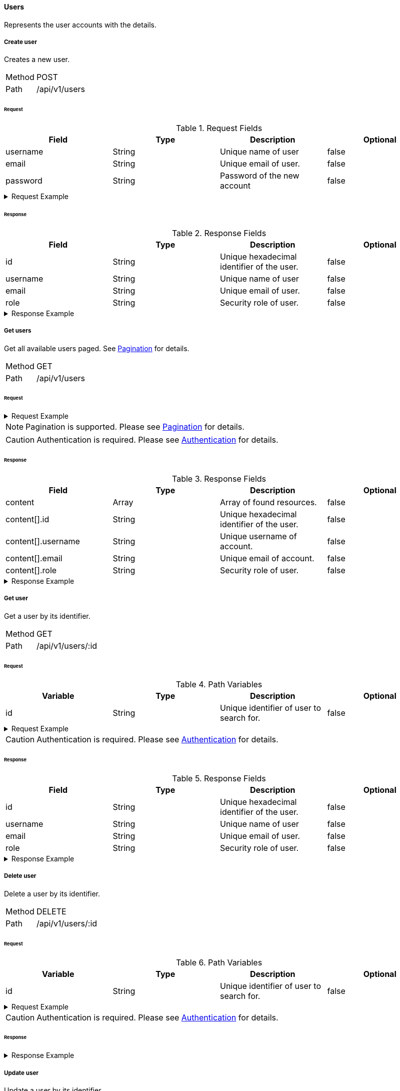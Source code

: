==== Users
Represents the user accounts with the details.

===== Create user
Creates a new user.

[horizontal]
Method:: POST
Path:: /api/v1/users

====== Request

.Request Fields
[cols="1,1,1] 
|===
|Field |Type |Description |Optional

|username
|String
|Unique name of user
|false

|email
|String
|Unique email of user.
|false

|password
|String
|Password of the new account
|false
|===

.Request Example
[%collapsible]
====
[source,http,options="nowrap"]
----
POST /api/v1/users HTTP/1.1
Content-Type: application/json
Accept: application/json
Content-Length: 74

{
  "username": "timi",
  "email": "timi@gmail.com",
  "password": "Abc123"
}
----
====

====== Response

.Response Fields
[cols="1,1,1,1] 
|===
|Field |Type |Description |Optional

|id
|String
|Unique hexadecimal identifier of the user.
|false

|username
|String
|Unique name of user
|false

|email
|String
|Unique email of user.
|false

|role
|String
|Security role of user.
|false
|===

.Response Example
[%collapsible]
====
[source,http,options="nowrap"]
----
HTTP/1.1 201 Created
Content-Type: application/json; charset=utf-8
Content-Length: 92

{
	"id": "6207aedb47835c305054423c",
	"username": "maxi",
	"email": "maxi@gmail.com",
	"role": "MEMBER"
}
----
====

===== Get users
Get all available users paged. See <<_pagination, Pagination>> for details.

[horizontal]
Method:: GET
Path:: /api/v1/users

====== Request

.Request Example
[%collapsible]
====
[source,http,options="nowrap"]
----
GET /api/v1/users HTTP/1.1
Authorization: Bearer eyJhbGciOiJSUzI1NiIsInR5cCI6IkpXVCJ9.eyJyb2xlIjoiQURNSU5JU1RSQVRPUiIsImlhdCI6MTY0NTExMzQ4NiwiZXhwIjoxNjQ1MTEzNzg2LCJpc3MiOiJUd2FkZGxlIEFQSSIsInN1YiI6Im1heGkifQ.YuwEfMI8h9VHj3kou5pfVDe6tvQHKpNdNUoe0mFpCLxRTufpWxtOg0gd_chXq8ffXVov0qxyZ1ig_HwdbwGUFHZWtdL2PNUkqNkPbAfHB_N_gLmBGXBACgn1DPaFItaNKi0gE3loCgHmGemL4ONEk-si02GrsfqJQL96bwGAaB8
Accept: application/json
----
====

NOTE: Pagination is supported. Please see <<_pagination, Pagination>> for details.

CAUTION: Authentication is required. Please see <<_authentication, Authentication>> for details.

====== Response

.Response Fields
[cols="1,1,1,1] 
|===
|Field |Type |Description |Optional

|content
|Array
|Array of found resources.
|false

|content[].id
|String
|Unique hexadecimal identifier of the user.
|false

|content[].username
|String
|Unique username of account.
|false

|content[].email
|String
|Unique email of account.
|false

|content[].role
|String
|Security role of user.
|false
|===

.Response Example
[%collapsible]
====
[source,http,options="nowrap"]
----
HTTP/1.1 200 OK
Content-Type: application/json; charset=utf-8
Content-Length: 215

{
	"content": [
		{
	    "id": "6207aedb47835c305054423c",
	    "username": "maxi",
	    "email": "maxi@gmail.com",
	    "role": "MEMBER"
    }
	],
	"info": {
		"page": 0,
		"perPage": 25,
		"totalPages": 1,
		"totalElements": 1
	}
}
----
====

===== Get user
Get a user by its identifier.

[horizontal]
Method:: GET
Path:: /api/v1/users/:id

====== Request

.Path Variables
[cols="1,1,1] 
|===
|Variable |Type |Description |Optional

|id
|String
|Unique identifier of user to search for.
|false
|===

.Request Example
[%collapsible]
====
[source,http,options="nowrap"]
----
GET /api/v1/users/6207aedb47835c305054423c HTTP/1.1
Authorization: Bearer eyJhbGciOiJSUzI1NiIsInR5cCI6IkpXVCJ9.eyJyb2xlIjoiQURNSU5JU1RSQVRPUiIsImlhdCI6MTY0NTExMzQ4NiwiZXhwIjoxNjQ1MTEzNzg2LCJpc3MiOiJUd2FkZGxlIEFQSSIsInN1YiI6Im1heGkifQ.YuwEfMI8h9VHj3kou5pfVDe6tvQHKpNdNUoe0mFpCLxRTufpWxtOg0gd_chXq8ffXVov0qxyZ1ig_HwdbwGUFHZWtdL2PNUkqNkPbAfHB_N_gLmBGXBACgn1DPaFItaNKi0gE3loCgHmGemL4ONEk-si02GrsfqJQL96bwGAaB8
Accept: application/json
----
====

CAUTION: Authentication is required. Please see <<_authentication, Authentication>> for details.

====== Response

.Response Fields
[cols="1,1,1,1] 
|===
|Field |Type |Description |Optional

|id
|String
|Unique hexadecimal identifier of the user.
|false

|username
|String
|Unique name of user
|false

|email
|String
|Unique email of user.
|false

|role
|String
|Security role of user.
|false
|===

.Response Example
[%collapsible]
====
[source,http,options="nowrap"]
----
HTTP/1.1 200 OK
Content-Type: application/json; charset=utf-8
Content-Length: 92

{
	"id": "6207aedb47835c305054423c",
	"username": "maxi",
	"email": "maxi@gmail.com",
	"role": "MEMBER"
}
----
====

===== Delete user
Delete a user by its identifier.

[horizontal]
Method:: DELETE
Path:: /api/v1/users/:id

====== Request

.Path Variables
[cols="1,1,1] 
|===
|Variable |Type |Description |Optional

|id
|String
|Unique identifier of user to search for.
|false
|===

.Request Example
[%collapsible]
====
[source,http,options="nowrap"]
----
DELETE /api/v1/users/6207aedb47835c305054423c HTTP/1.1
Authorization: Bearer eyJhbGciOiJSUzI1NiIsInR5cCI6IkpXVCJ9.eyJyb2xlIjoiQURNSU5JU1RSQVRPUiIsImlhdCI6MTY0NTExMzQ4NiwiZXhwIjoxNjQ1MTEzNzg2LCJpc3MiOiJUd2FkZGxlIEFQSSIsInN1YiI6Im1heGkifQ.YuwEfMI8h9VHj3kou5pfVDe6tvQHKpNdNUoe0mFpCLxRTufpWxtOg0gd_chXq8ffXVov0qxyZ1ig_HwdbwGUFHZWtdL2PNUkqNkPbAfHB_N_gLmBGXBACgn1DPaFItaNKi0gE3loCgHmGemL4ONEk-si02GrsfqJQL96bwGAaB8
Accept: application/json
----
====

CAUTION: Authentication is required. Please see <<_authentication, Authentication>> for details.

====== Response

.Response Example
[%collapsible]
====
[source,http,options="nowrap"]
----
HTTP/1.1 204 No Content
Content-Type: application/json; charset=utf-8
----
====

===== Update user
Update a user by its identifier.

[horizontal]
Method:: PATCH
Path:: /api/v1/users/:id

====== Request

.Path Variables
[cols="1,1,1] 
|===
|Variable |Type |Description |Optional

|id
|String
|Unique identifier of user to search for.
|false
|===

.Request Fields
[cols="1,1,1] 
|===
|Variable |Type |Description |Optional

|email
|String
|New email of user.
|true

|password
|String
|New password of user.
|true
|===

.Request Example
[%collapsible]
====
[source,http,options="nowrap"]
----
PATCH /api/v1/users/6207aedb47835c305054423c HTTP/1.1
Content-Type: application/json
Authorization: Bearer eyJhbGciOiJSUzI1NiIsInR5cCI6IkpXVCJ9.eyJyb2xlIjoiQURNSU5JU1RSQVRPUiIsImlhdCI6MTY0NTExMzQ4NiwiZXhwIjoxNjQ1MTEzNzg2LCJpc3MiOiJUd2FkZGxlIEFQSSIsInN1YiI6Im1heGkifQ.YuwEfMI8h9VHj3kou5pfVDe6tvQHKpNdNUoe0mFpCLxRTufpWxtOg0gd_chXq8ffXVov0qxyZ1ig_HwdbwGUFHZWtdL2PNUkqNkPbAfHB_N_gLmBGXBACgn1DPaFItaNKi0gE3loCgHmGemL4ONEk-si02GrsfqJQL96bwGAaB8
Accept: application/json
Content-Length: 29

{
  "email": "maxi@web.de"
}
----
====

CAUTION: Authentication is required. Please see <<_authentication, Authentication>> for details.

====== Response

.Response Fields
[cols="1,1,1,1] 
|===
|Field |Type |Description |Optional

|id
|String
|Unique hexadecimal identifier of the user.
|false

|username
|String
|Unique name of user
|false

|email
|String
|Unique email of user.
|false

|role
|String
|Security role of user.
|false
|===

.Response Example
[%collapsible]
====
[source,http,options="nowrap"]
----
HTTP/1.1 200 OK
Content-Type: application/json; charset=utf-8
Content-Length: 90

{
	"id": "6207aedb47835c305054423c",
	"username": "maxi",
	"email": "maxi@web.com",
	"role": "MEMBER"
}
----
====
